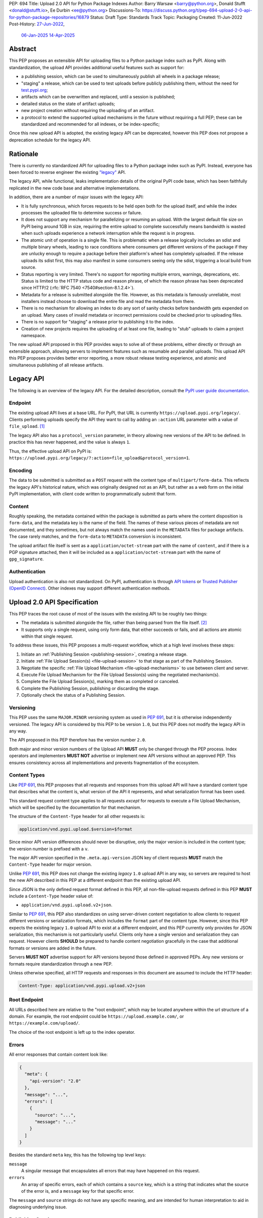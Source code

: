 PEP: 694
Title: Upload 2.0 API for Python Package Indexes
Author: Barry Warsaw <barry@python.org>, Donald Stufft <donald@stufft.io>, Ee Durbin <ee@python.org>
Discussions-To: https://discuss.python.org/t/pep-694-upload-2-0-api-for-python-package-repositories/16879
Status: Draft
Type: Standards Track
Topic: Packaging
Created: 11-Jun-2022
Post-History: `27-Jun-2022 <https://discuss.python.org/t/pep-694-upload-2-0-api-for-python-package-repositories/16879>`__,
              `06-Jan-2025 <https://discuss.python.org/t/pep-694-pypi-upload-api-2-0/76316>`__
              `14-Apr-2025 <https://discuss.python.org/t/pep-694-pypi-upload-api-2-0/76316/9>`__


Abstract
========

This PEP proposes an extensible API for uploading files to a Python package index such as PyPI.
Along with standardization, the upload API provides additional useful features such as support for:

* a publishing session, which can be used to simultaneously publish
  all wheels in a package release;

* "staging" a release, which can be used to test uploads before publicly publishing them,
  without the need for `test.pypi.org <https://test.pypi.org/>`__;

* artifacts which can be overwritten and replaced, until a session is published;

* detailed status on the state of artifact uploads;

* new project creation without requiring the uploading of an artifact.

* a protocol to extend the supported upload mechanisms in the future without requiring a full PEP;
  these can be standardized and recommended for all indexes, or be index-specific;

Once this new upload API is adopted, the existing legacy API can be deprecated, however this PEP
does not propose a deprecation schedule for the legacy API.


Rationale
=========

There is currently no standardized API for uploading files to a Python package index such as
PyPI. Instead, everyone has been forced to reverse engineer the existing `"legacy"
<https://docs.pypi.org/api/upload/>`__ API.

The legacy API, while functional, leaks implementation details of the original PyPI code base,
which has been faithfully replicated in the new code base and alternative implementations.

In addition, there are a number of major issues with the legacy API:

* It is fully synchronous, which forces requests to be held open both for the upload itself, and
  while the index processes the uploaded file to determine success or failure.

* It does not support any mechanism for parallelizing or resuming an upload. With the largest
  default file size on PyPI being around 1GB in size, requiring the entire upload to complete
  successfully means bandwidth is wasted when such uploads experience a network interruption while
  the request is in progress.

* The atomic unit of operation is a single file.  This is problematic when a release logically
  includes an sdist and multiple binary wheels, leading to race conditions where consumers get
  different versions of the package if they are unlucky enough to require a package before their
  platform's wheel has completely uploaded. If the release uploads its sdist first, this may also
  manifest in some consumers seeing only the sdist, triggering a local build from source.

* Status reporting is very limited.  There's no support for reporting multiple errors, warnings,
  deprecations, etc.  Status is limited to the HTTP status code and reason phrase, of which the
  reason phrase has been deprecated since HTTP/2 (:rfc:`RFC 7540 <7540#section-8.1.2.4>`).

* Metadata for a release is submitted alongside the file. However, as this metadata is famously
  unreliable, most installers instead choose to download the entire file and read the metadata from
  there.

* There is no mechanism for allowing an index to do any sort of sanity checks before bandwidth gets
  expended on an upload.  Many cases of invalid metadata or incorrect permissions could be checked
  prior to uploading files.

* There is no support for "staging" a release prior to publishing it to the index.

* Creation of new projects requires the uploading of at least one file, leading to "stub" uploads
  to claim a project namespace.

The new upload API proposed in this PEP provides ways to solve all of these problems,
either directly or through an extensible approach,
allowing servers to implement features such as resumable and parallel uploads.
This upload API this PEP proposes provides
better error reporting,
a more robust release testing experience,
and atomic and simultaneous publishing of all release artifacts.

Legacy API
==========

The following is an overview of the legacy API.  For the detailed description, consult the
`PyPI user guide documentation <https://docs.pypi.org/api/upload/>`__.


Endpoint
--------

The existing upload API lives at a base URL.  For PyPI, that URL is currently
``https://upload.pypi.org/legacy/``.  Clients performing uploads specify the API they want to call
by adding an ``:action`` URL parameter with a value of ``file_upload``. [#fn-action]_

The legacy API also has a ``protocol_version`` parameter,
in theory allowing new versions of the API to be defined.
In practice this has never happened, and the value is always ``1``.

Thus, the effective upload API on PyPI is:
``https://upload.pypi.org/legacy/?:action=file_upload&protocol_version=1``.


Encoding
--------

The data to be submitted is submitted as a ``POST`` request with the content type of
``multipart/form-data``.  This reflects the legacy API's historical nature, which was originally
designed not as an API, but rather as a web form on the initial PyPI implementation,
with client code written to programmatically submit that form.


Content
-------

Roughly speaking, the metadata contained within the package is submitted as parts where the content
disposition is ``form-data``, and the metadata key is the name of the field. The names of these
various pieces of metadata are not documented, and they sometimes, but not always match the names
used in the ``METADATA`` files for package artifacts.
The case rarely matches, and the ``form-data`` to ``METADATA`` conversion is inconsistent.

The upload artifact file itself is sent as a ``application/octet-stream`` part with the name of
``content``, and if there is a PGP signature attached, then it will be included as a
``application/octet-stream`` part with the name of ``gpg_signature``.


Authentication
--------------

Upload authentication is also not standardized. On PyPI, authentication is through `API tokens
<https://pypi.org/help/>`__ or `Trusted Publisher (OpenID Connect)
<https://docs.pypi.org/trusted-publishers/>`__.  Other indexes may support different authentication
methods.

.. _spec:

Upload 2.0 API Specification
============================

This PEP traces the root cause of most of the issues with the existing API to be roughly two things:

- The metadata is submitted alongside the file, rather than being parsed from the
  file itself. [#fn-metadata]_

- It supports only a single request, using only form data, that either succeeds or fails, and all
  actions are atomic within that single request.

To address these issues, this PEP proposes a multi-request workflow, which at a high level involves
these steps:

#. Initiate an :ref:`Publishing Session <publishing-session>`, creating a release stage.
#. Initiate :ref:`File Upload Session(s) <file-upload-session>` to that stage
   as part of the Publishing Session.
#. Negotiate the specific :ref:`File Upload Mechanism <file-upload-mechanisms>` to use
   between client and server.
#. Execute File Upload Mechanism for the File Upload Session(s) using the negotiated mechanism(s).
#. Complete the File Upload Session(s), marking them as completed or canceled.
#. Complete the Publishing Session, publishing or discarding the stage.
#. Optionally check the status of a Publishing Session.

.. _versioning:

Versioning
----------

This PEP uses the same ``MAJOR.MINOR`` versioning system as used in :pep:`691`,
but it is otherwise independently versioned.
The legacy API is considered by this PEP to be version ``1.0``,
but this PEP does not modify the legacy API in any way.

The API proposed in this PEP therefore has the version number ``2.0``.

Both major and minor version numbers of the Upload API
**MUST** only be changed through the PEP process.
Index operators and implementers **MUST NOT** advertise or implement
new API versions without an approved PEP.
This ensures consistency across all implementations
and prevents fragmentation of the ecosystem.

Content Types
-------------

Like :pep:`691`, this PEP proposes that all requests and responses from this upload API will have a
standard content type that describes what the content is, what version of the API it represents,
and what serialization format has been used.

This standard request content type applies to all requests *except* for requests to execute
a File Upload Mechanism, which will be specified by the documentation for that mechanism.

The structure of the ``Content-Type`` header for all other requests is:

.. code-block:: text

    application/vnd.pypi.upload.$version+$format

Since minor API version differences should never be disruptive, only the major version is included
in the content type; the version number is prefixed with a ``v``.

The major API version specified in the ``.meta.api-version`` JSON key of client requests
**MUST** match the ``Content-Type`` header for major version.

Unlike :pep:`691`, this PEP does not change the existing *legacy* ``1.0`` upload API in any way,
so servers are required to host the new API described in this PEP at a different endpoint than the
existing upload API.

Since JSON is the only defined request format defined in this PEP, all non-file-upload requests
defined in this PEP **MUST** include a ``Content-Type`` header value of:

- ``application/vnd.pypi.upload.v2+json``.

Similar to :pep:`691`, this PEP also standardizes on using server-driven content negotiation to
allow clients to request different versions or serialization formats,
which includes the ``format`` part of the content type.
However, since this PEP expects the existing legacy ``1.0`` upload API
to exist at a different endpoint,
and this PEP currently only provides for JSON serialization,
this mechanism is not particularly useful.
Clients only have a single version and serialization they can request.
However clients **SHOULD** be prepared to handle content negotiation gracefully
in the case that additional formats or versions are added in the future.

Servers **MUST NOT** advertise support for API versions beyond those defined in approved PEPs.
Any new versions or formats require standardization through a new PEP.

Unless otherwise specified, all HTTP requests and responses in this document are assumed to include
the HTTP header:

.. code-block:: text

    Content-Type: application/vnd.pypi.upload.v2+json


Root Endpoint
-------------

All URLs described here are relative to the "root endpoint", which may be located anywhere within
the url structure of a domain. For example, the root endpoint could be
``https://upload.example.com/``, or ``https://example.com/upload/``.

The choice of the root endpoint is left up to the index operator.

.. _session-errors:

Errors
------

All error responses that contain content look like:

.. code-block:: json

    {
      "meta": {
        "api-version": "2.0"
      },
      "message": "...",
      "errors": [
        {
          "source": "...",
          "message": "..."
        }
      ]
    }

Besides the standard ``meta`` key, this has the following top level keys:

``message``
    A singular message that encapsulates all errors that may have happened on this
    request.

``errors``
    An array of specific errors, each of which contains a ``source`` key, which is a string that
    indicates what the source of the error is, and a ``message`` key for that specific error.

The ``message`` and ``source`` strings do not have any specific meaning, and are intended for human
interpretation to aid in diagnosing underlying issue.


.. _publishing-session:

Publishing Session
------------------

.. _publishing-session-create:

Create a Publishing Session
~~~~~~~~~~~~~~~~~~~~~~~~~~~

A release starts by creating a new Publishing Session.  To create the session, a client submits a
``POST`` request to the root URL like:

.. code-block:: json

    {
      "meta": {
        "api-version": "2.0"
      },
      "name": "foo",
      "version": "1.0",
      "nonce": "<string>"
    }


The request includes the following top-level keys:

``meta`` (**required**)
    Describes information about the payload itself.  Currently, the only defined sub-key is
    ``api-version`` the value of which must be the string ``"2.0"``.

``name`` (**required**)
    The name of the project that this session is attempting to release a new version of.

``version`` (**required**)
    The version of the project that this session is attempting to add files to.

``nonce`` (**optional**)
    An additional client-side string input to the
    :ref:`"Publishing Session Token" <publishing-session-token>` algorithm.
    Details are provided below, but if this key is omitted,
    it is equivalent to passing the empty string.

Upon successful session creation, the server returns a ``201 Created`` response.  If an error
occurs, the appropriate ``4xx`` code will be returned, as described in the :ref:`session-errors`
section.

If a session is created for a project which has no previous release,
then the index **MAY** reserve the project name before the session is published,
however it **MUST NOT** be possible to navigate to that project using
the "regular" (i.e. :ref:`unstaged <staged-preview>`) access protocols,
*until* the stage is published.
If this first-release stage gets canceled,
then the index **SHOULD** delete the project record, as if it were never uploaded.

The session is owned by the user that created it,
and all subsequent requests **MUST** be performed with the same credentials,
otherwise a ``403 Forbidden`` will be returned on those subsequent requests.


.. _publishing-session-response:

Response Body
+++++++++++++

The successful response includes the following content:

.. code-block:: json

    {
      "meta": {
        "api-version": "2.0"
      },
      "links": {
        "stage": "...",
        "upload": "...",
        "session": "...",
      },
      "mechanisms": ["http-post-bytes"],
      "session-token": "<token-string>",
      "expires-at": "2025-08-01T12:00:00Z",
      "status": "pending",
      "files": {},
      "notices": [
        "a notice to display to the user"
      ]
    }


Besides the ``meta`` key, which has the same format as the request JSON, the success response has
the following keys:

``links``
    A dictionary mapping :ref:`keys to URLs <publishing-session-links>` related to this session,
    the details of which are provided below.

``mechanisms``
    A list of file-upload mechanisms supported by the server, sorted in server-preferred order.
    At least one value is required.

``session-token``
    If the index supports :ref:`previewing staged releases <staged-preview>`,
    this key will contain the unique :ref:`"session token" <publishing-session-token>`
    that can be provided to installers in order to preview the staged release before it's published.
    If the index does *not* support stage previewing, this key **MUST** be omitted.

``expires-at``
    An ISO8601 formatted timestamp string representing when the server will expire this session,
    and thus all of its content, including any uploaded files and the URL links related to the
    session. The session **SHOULD** remain active until at least this time
    unless the client itself has canceled or published the session. Servers **MAY** choose to
    extend this expiration time, but should never move it earlier.
    Clients can query the :ref:`session status <session-status>`
    to get the current expiration time of the session.

``status``
    A string that contains one of ``pending``, ``published``, ``error``, or ``canceled``,
    representing the overall :ref:`status of the session <session-status>`.

``files``
    A mapping containing the filenames that have been uploaded to this session, to a mapping
    containing details about each :ref:`file referenced in this session <publishing-session-files>`.

``notices``
    An optional key that points to an array of human-readable informational notices that the server
    wishes to communicate to the end user.  These notices are specific to the overall session, not
    to any particular file in the session.


.. _publishing-session-links:

Publishing Session Links
++++++++++++++++++++++++

For the ``links`` key in the success JSON, the following sub-keys are valid:

``upload``
    The endpoint session clients will use to initiate a :ref:`File Upload Session <file-upload-session>`
    for each file to be included in this session.

``stage``
    The endpoint where this staged release can be :ref:`previewed <staged-preview>` prior to
    publishing the session.  This can be used to download and verify the not-yet-public files.  If
    the index does not support previewing staged releases, this key **MUST** be omitted.

``session``
    The endpoint where actions for this session can be performed,
    including :ref:`publishing this session <publishing-session-completion>`,
    :ref:`canceling and discarding the session <publishing-session-cancellation>`,
    :ref:`querying the current session status <session-status>`,
    and :ref:`requesting an extension of the session lifetime <session-extension>`
    (*if* the server supports it).


.. _publishing-session-files:

Publishing Session Files
++++++++++++++++++++++++

The ``files`` key contains a mapping from the names of the files uploaded in this session to a
sub-mapping with the following keys:

``status``
    A string with valid values
    ``pending``, ``processing``, ``complete``, ``error``, and ``canceled``.
    If there was an error during upload,
    then clients should not assume the file is in any usable state,
    ``error`` will be returned and it's best to
    :ref:`cancel or delete <file-upload-session-cancelation>` the file and start over.
    This action would remove the file name from the ``files`` key of the
    :ref:`session status response body <publishing-session-response>`.

``link``
    The *absolute* URL that the client should use to reference this specific file.
    This URL is used to retrieve, replace, or delete
    the :ref:`referenced file <file-upload-session>`.
    If a ``nonce`` was provided, this URL **MUST** be obfuscated
    with a non-guessable token as described in the
    :ref:`Publishing Session Token <publishing-session-token>` section.

``notices``
    An optional key with similar format and semantics as the ``notices`` session key, except that
    these notices are specific to the referenced file.

If a second session is created for the same name-version pair while a session for that pair is in
the ``pending`` state, then the server **MUST** return the JSON status response for the already
existing session, along with the ``200 OK`` status code rather than creating a new, empty session.


.. _publishing-session-completion:

Complete a Publishing Session
~~~~~~~~~~~~~~~~~~~~~~~~~~~~~

To complete a session and publish the files that have been included in it, a client issues a
``POST`` request to the ``session`` :ref:`link <publishing-session-links>`
given in the :ref:`session creation response body <publishing-session-response>`.

The request looks like:

.. code-block:: json

    {
      "meta": {
        "api-version": "2.0"
      },
      "action": "publish",
    }


If the server is able to immediately complete the Publishing Session, it may do so and return a
``201 Created`` response. If it is unable to immediately complete the Publishing Session
(for instance, if it needs to do validation that may take longer than reasonable in a single HTTP
request), then it may return a ``202 Accepted`` response.

In either case, the server should include a ``Location`` header pointing back to
the Publishing Session status URL,
and if the server returned a ``202 Accepted``,
the client may poll that URL to watch for the status to change.

If an error occurs, the appropriate ``4xx`` code should be returned, as described in the
:ref:`session-errors` section.

.. _publishing-session-cancellation:

Cancellation
~~~~~~~~~~~~

To cancel a Publishing Session, a client issues a ``DELETE`` request to
the ``session`` :ref:`link <publishing-session-links>`
given in the :ref:`session creation response body <publishing-session-response>`.
The server then marks the session as canceled, and **SHOULD** purge any data that was uploaded
as part of that session.
Future attempts to access that session URL or any of the Publishing Session URLs
**MUST** return a ``404 Not Found``.

To prevent dangling sessions, servers may also choose to cancel timed-out sessions on their own
accord. It is recommended that servers expunge their sessions after no less than a week, but each
server may choose their own schedule.  Servers **MAY** support client-directed :ref:`session
extensions <session-extension>`.


.. _publishing-session-token:

Publishing Session Token
~~~~~~~~~~~~~~~~~~~~~~~~

When creating a Publishing Session, clients can provide a ``nonce`` in the
:ref:`initial session creation request <publishing-session-create>`.
This nonce is a string with arbitrary content.  The ``nonce`` is
optional, and if omitted, is equivalent to providing an empty string.

In order to support previewing of staged uploads, the package ``name`` and ``version``, along with
this ``nonce`` are used as input into a hashing algorithm to produce a unique "session token".
This session token is valid for the life of the session
(i.e., until it is completed, either by cancellation or publishing),
and can be provided to supporting installers to gain access to the staged release.

The use of the ``nonce`` allows clients to decide whether they want to
obscure the visibility of their staged releases or not,
and there can be good reasons for either choice.
For example, if a CI system wants to upload some wheels for a new release,
and wants to allow independent validation of a stage before it's published,
the client may opt for not including a nonce.
On the other hand, if a client would like to pre-seed a release which it publishes atomically
at the time of a public announcement,
that client will likely opt for providing a nonce.

The `SHA256 algorithm <https://docs.python.org/3/library/hashlib.html#hashlib.sha256>`_ is used to
turn these inputs into a unique token, in the order ``name``, ``version``, ``nonce``, using the
following Python code as an example:

.. code-block:: python

    from hashlib import sha256

    def gentoken(name: bytes, version: bytes, nonce: bytes = b''):
        h = sha256()
        h.update(name)
        h.update(version)
        h.update(nonce)
        return h.hexdigest()

It should be evident that if no ``nonce`` is provided in the
:ref:`session creation request <publishing-session-create>`,
then the session token is easily guessable from the package name and version number alone.
Clients can elect to omit the ``nonce`` (or set it to the empty string themselves)
if they want to allow previewing from anybody without access to the session token.
By providing a non-empty ``nonce``,
clients can elect for security-through-obscurity,
but this does not protect staged files behind any kind of authentication.


File Upload Session
-------------------

.. _file-upload-session:

Create a File Upload Session
~~~~~~~~~~~~~~~~~~~~~~~~~~~~

After creating a Publishing Session, the ``upload`` endpoint from the response's
:ref:`session links <publishing-session-links>` mapping
is used to begin the upload of new files into that session.
Clients **MUST** use the provided ``upload`` URL and
**MUST NOT** assume there is any pattern or commonality to those URLs from one session to the next.

To initiate a file upload, a client first sends a ``POST`` request to the ``upload`` URL.
The request looks like:

.. code-block:: json

    {
      "meta": {
        "api-version": "2.0"
      },
      "filename": "foo-1.0.tar.gz",
      "size": 1000,
      "hashes": {"sha256": "...", "blake2b": "..."},
      "metadata": "...",
      "mechanism": "http-post-bytes"
    }


Besides the standard ``meta`` key, the request JSON has the following additional keys:

``filename`` (**required**)
    The name of the file being uploaded.

``size`` (**required**)
    The size in bytes of the file being uploaded.

``hashes`` (**required**)
    A mapping of hash names to hex-encoded digests.  Each of these digests are the checksums of the
    file being uploaded when hashed by the algorithm identified in the name.

    By default, any hash algorithm available in `hashlib
    <https://docs.python.org/3/library/hashlib.html>`_ can be used as a key for the hashes
    dictionary [#fn-hash]_. At least one secure algorithm from ``hashlib.algorithms_guaranteed``
    **MUST** always be included. This PEP specifically recommends ``sha256``.

    Multiple hashes may be passed at a time, but all hashes provided **MUST** be valid for the file.

``mechanism`` (**required**)
    The file-upload mechanisms the client intends to use for this file.
    This mechanism **SHOULD** be chosen from the list of mechanisms advertised in the
    :ref:`Publishing Session response body <publishing-session-response>`.
    A client **MAY** send a mechanism that is not advertised in cases where server operators have
    documented a new or upcoming mechanism that is available for use on a "pre-release" basis.

``metadata`` (**optional**)
    If given, this is a string value containing the file's `core metadata
    <https://packaging.python.org/en/latest/specifications/core-metadata/>`_.

Servers **MAY** use the data provided in this request to do some sanity checking prior to allowing
the file to be uploaded.  These checks may include, but are not limited to:

- checking if the ``filename`` already exists in a published release;

- checking if the ``size`` would exceed any project or file quota;

- checking if the contents of the ``metadata``, if provided, are valid.

If the server determines that upload should proceed, it will return a ``202 Accepted`` response,
with the response body below.
The :ref:`status <session-status>` of the session will also include
the filename in the ``files`` mapping.
If the server cannot proceed with an upload because
the ``mechanism`` supplied by the client is not supported
it **MUST** return a ``422 Unprocessable Entity``.
If the server determines the upload cannot proceed,
it **MUST** return a ``409 Conflict``.
The server **MAY** allow parallel uploads of files, but is not required to.

.. _file-upload-session-response:

Response Body
+++++++++++++

The successful response includes the following:

.. code-block:: json

    {
      "meta": {
        "api-version": "2.0"
      },
      "links": {
        "publishing-session": "...",
        "file-upload-session": "..."
      },
      "status": "pending",
      "expires-at": "2025-08-01T13:00:00Z",
      "mechanism": {
        "identifier": "http-post-bytes",
        "file_url": "...",
        "attestations_url": "..."
      }
    }

A ``Retry-After`` response header **MUST** be present
to indicate to clients when they should next poll for an updated status.

Besides the ``meta`` key, which has the same format as the request JSON, the success response has
the following keys:

``links``
    A dictionary mapping :ref:`keys to URLs <file-upload-session-links>` related to this session,
    the details of which are provided below.

``status``
    A string with valid values ``pending``, ``processing``, ``complete``, ``error``, and ``canceled``
    indicating the current state of the File Upload Session.

``expires-at``
    An ISO8601 formatted timestamp string representing when the server will expire this File Upload Session.
    The session **SHOULD** remain active until at least this time
    unless the client cancels or completes it. Servers **MAY** choose to
    extend this expiration time, but should never move it earlier.

``mechanism``
    A mapping containing the necessary details for the supported mechanism
    as negotiated by the client and server.
    This mapping **MUST** contain a key ``identifier`` which maps to
    the identifier string for the chosen File Upload Mechanism.

.. _file-upload-session-links:

File Upload Session Links
+++++++++++++++++++++++++

For the ``links`` key in the success JSON, the following sub-keys are valid:

``publishing-session``
    The endpoint where actions for the parent Publishing Session can be performed.

``file-upload-session``
    The endpoint where actions for this file-upload-session can be performed.
    including :ref:`canceling and discarding the File Upload Session <file-upload-session-cancelation>`,
    :ref:`querying the current File Upload Session status <session-status>`,
    and :ref:`requesting an extension of the File Upload Session lifetime <session-extension>`
    (*if* the server supports it).

.. _file-upload-session-completion:

Complete a File Upload Session
~~~~~~~~~~~~~~~~~~~~~~~~~~~~~~

To complete a File Upload Session, which indicates that the file upload mechanism has been executed
and did not produce an error, a client issues a ``POST`` to the ``file-upload-session`` link in the
File Upload Session creation response body.

The requests looks like:

.. code-block:: json

    {
      "meta": {
        "api-version": "2.0"
      },
      "action": "complete",
    }

If the server is able to immediately complete the File Upload Session, it may do so and return a
``201 Created`` response and set the status of the File Upload Session to ``complete``.
If it is unable to immediately complete the File Upload Session
(for instance, if it needs to do validation that may take longer than reasonable in a single HTTP
request), then it may return a ``202 Accepted`` response
and set the status of the File Upload Session to ``processing``.

In either case, the server should include a ``Location`` header pointing back to the File Upload
Session status URL.

Servers **MUST** allow clients to poll the File Upload Session status URL
to watch for the status to change.
If the server responds with a ``202 Accepted``,
clients may poll the File Upload Session status URL to watch for the status to change.
Clients **SHOULD** respect the ``Retry-After`` header value
of the File Upload Session status response.

If an error occurs, the appropriate ``4xx`` code should be returned, as described in the
:ref:`session-errors` section.


.. _file-upload-session-cancelation:

Cancellation and Deletion
~~~~~~~~~~~~~~~~~~~~~~~~~

A client can cancel an in-progress File Upload Session, or delete a file that has been
completely uploaded.  In both cases, the client performs this by issuing a ``DELETE`` request to
the File Upload Session URL of the file they want to delete.

A successful deletion request **MUST** respond with a ``204 No Content``.

Once canceled or deleted, a client **MUST NOT** assume that
the previous File Upload Session resource
or associated file upload mechanisms
can be reused.


Replacing a Partially or Fully Uploaded File
~~~~~~~~~~~~~~~~~~~~~~~~~~~~~~~~~~~~~~~~~~~~

To replace a session file, the file upload **MUST** have been previously completed, canceled, or
deleted.  It is not possible to replace a file if the upload for that file is in-progress.

To replace a session file, clients should
:ref:`cancel and delete the in-progress upload <file-upload-session-cancelation>` by
issuing a ``DELETE`` to the upload resource URL for the file they want to replace.
After this, the new file upload can be initiated by beginning
the entire :ref:`file upload <file-upload-session>` sequence over again.
This means providing the metadata request again to retrieve a new upload resource URL.
Clients **MUST NOT** assume that the previous upload resource URL can be reused after deletion.


.. _session-status:

Session Status
--------------

At any time, a client can query the status of a session by issuing a ``GET`` request to the
``publishing-session`` :ref:`link <publishing-session-links>`
or ``file-upload-session`` :ref:`link <file-upload-session-links>`
given in the :ref:`session creation response body <publishing-session-response>`
or :ref:`File Upload Session creation response body <file-upload-session-response>`,
respectively.

The server will respond to this ``GET`` request with the same
:ref:`Publishing Session creation response body <publishing-session-response>`
or :ref:`File Upload Session creation response body <file-upload-session-response>`,
that they got when they initially created the Publishing Session or File Upload Session,
except with any changes to ``status``, ``expires-at``, or ``files`` reflected.


.. _session-extension:

Session Extension
-----------------

Servers **MAY** allow clients to extend sessions, but the overall lifetime and number of extensions
allowed is left to the server.  To extend a session, a client issues a ``POST`` request to the
``publishing-session`` :ref:`link <publishing-session-links>`
or ``file-upload-session`` :ref:`link <file-upload-session-links>`
given in the :ref:`Publishing Session creation response body <publishing-session-response>`
or :ref:`File Upload Session creation response body <file-upload-session-response>`,
respectively.

The request looks like:

.. code-block:: json

    {
      "meta": {
        "api-version": "2.0"
      },
      "action": "extend",
      "extend-for": 3600
    }

The number of seconds specified is just a suggestion to the server for the number of additional
seconds to extend the current session.  For example, if the client wants to extend the current
session for another hour, ``extend-for`` would be ``3600``.  Upon successful extension, the server
will respond with the same
:ref:`Publishing Session creation response body <publishing-session-response>`
or :ref:`File Upload Session creation response body <file-upload-session-response>`,
that they got when they initially created the Publishing Session or File Upload Session,
except with any changes to ``status``, ``expires-at``, or ``files`` reflected.

If the server refuses to extend the session for the requested number of seconds, it still returns a
success response, and the ``expires-at`` key will simply reflect the current expiration time of
the session.

.. _staged-preview:

Stage Previews
--------------

The ability to preview staged releases before they are published is an important feature of this
PEP, enabling an additional level of last-mile testing before the release is available to the
public.  Indexes **MAY** provide this functionality through the URL provided in the ``stage``
sub-key of the :ref:`links key <publishing-session-links>` returned when
the Publishing Session is created.
The ``stage`` URL can be passed to installers such as ``pip`` by setting the `--extra-index-url
<https://pip.pypa.io/en/stable/cli/pip_install/#cmdoption-extra-index-url>`__ flag to this value.
Multiple stages can even be previewed by repeating this flag with multiple values.

If supported, the index will return views that expose the staged releases to the installer tool,
making them available to download and install into virtual environments built for that last-mile
testing.  This option allows existing installers to preview staged releases with no
changes to the installer tool required.
The details of this user experience are left to installer tool maintainers.


.. _file-upload-mechanisms:

File Upload Mechanisms
----------------------

Servers **MUST** implement :ref:`required file upload mechanisms <required-file-upload-mechanisms>`.
Such mechanisms serve as a fallback if no server specific implementations exist.

Each major version of the Upload API **MUST** specify at least one required File Upload Mechanism.

New required mechanisms **MUST NOT** be added
and existing required mechanisms **MUST NOT** be removed
without an update to the :ref:`major version <versioning>`.
Any server-specific or experimental mechanisms added or removed
**MUST NOT** change the major or minor version number of this specification.

.. _required-file-upload-mechanisms:

Required File Upload Mechanisms
~~~~~~~~~~~~~~~~~~~~~~~~~~~~~~~

``http-post-bytes``
+++++++++++++++++++

Upload API version 2.0 compliant servers **MUST** support the ``http-post-bytes`` mechanism.

A client executes this mechanism by submitting a ``POST`` request to the ``file_url``
returned in the ``http-post-bytes`` map of the ``mechanism`` map of the
:ref:`File Upload Session creation response body <file-upload-session-response>` like:

.. code-block:: text

    Content-Type: application/octet-stream

    <binary contents of the file to upload>

Servers **MAY** support uploading of digital attestations for files (see :pep:`740`).
This support will be indicated by inclusion of an ``attestations_url`` key in the
``http-post-bytes`` map of the ``mechanism`` map of the
:ref:`File Upload Session creation response body <file-upload-session-response>`.
Attestations **MUST** be uploaded to the ``attestations_url`` before
:ref:`File Upload Session completion <file-upload-session-completion>`.

To upload an attestation, a client submits a ``POST`` request to the ``attestations_url``
containing a JSON array of :pep:`attestation objects <740#attestation-objects>` like:

.. code-block:: text

    Content-Type: application/json

    [{"version": 1, "verification_material": {...}, "envelope": {...}},...]


.. _server-specific-file-upload-mechanisms:

Server Specific File Upload Mechanisms
~~~~~~~~~~~~~~~~~~~~~~~~~~~~~~~~~~~~~~

A given server **MAY** implement an arbitrary number of server specific mechanisms
and is responsible for documenting their usage.

A server specific implementation file upload mechanism identifier has three parts:

.. code-block:: text

    <prefix>-<operator identifier>-<implementation identifier>

Server specific implementations **MUST** use ``vnd`` as their ``prefix``.
The ``operator identifier`` **SHOULD** clearly identify the server operator,
be unique from other well known indexes,
and contain only alphanumeric characters ``[a-z0-9]``.
The ``implementation identifier`` **SHOULD** concisely describe the underlying implementation
and contain only alphanumeric characters ``[a-z0-9]`` and ``-``.

When server operators need to make breaking changes to their upload mechanisms,
they **SHOULD** create a new mechanism identifier rather than modifying the existing one.
The recommended pattern is to append a version suffix like ``-v1``, ``-v2``, etc.
to the implementation identifier.
This allows clients to explicitly opt into new versions while maintaining
backward compatibility with existing clients.

For example:

====================================== ================  =========================================================================
File Upload Mechanism string           Server Operator   Mechanism description
====================================== ================  =========================================================================
``vnd-pypi-s3multipart-presigned``     PyPI              S3 multipart upload via pre-signed URL
``vnd-pypi-s3multipart-presigned-v2``  PyPI              S3 multipart upload via pre-signed URL version 2
``vnd-pypi-http-fetch``                PyPI              File delivered by instructing server to fetch from a URL via HTTP request
``vnd-acmecorp-http-fetch``            Acme Corp         File delivered by instructing server to fetch from a URL via HTTP request
``vnd-acmecorp-postal``                Acme Corp         File delivered via postal mail
``vnd-widgetinc-stream-v1``            Widget Inc.       Streaming upload protocol version 1
``vnd-widgetinc-stream-v2``            Widget Inc.       Streaming upload protocol version 2
``vnd-madscience-quantumentanglement`` Mad Science Labs  Upload via quantum entanglement
====================================== ================  =========================================================================

If a server intends to precisely match the behavior of another server's implementation, it **MAY** respond
with that implementation's file upload mechanism name.


FAQ
===

Does this mean PyPI is planning to drop support for the existing upload API?
----------------------------------------------------------------------------

At this time PyPI does not have any specific plans to drop support for the existing upload API.

Unlike with :pep:`691` there are significant benefits to doing so, so it is likely that support for
the legacy upload API to be (responsibly) deprecated and removed at some point in the future.
Such future deprecation planning is explicitly out of scope for *this* PEP.


Can I use the upload 2.0 API to reserve a project name?
-------------------------------------------------------

Yes!  If you're not ready to upload files to make a release, you can still reserve a project
name (assuming of course that the name doesn't already exist).

To do this,
:ref:`create a new Publishing Session <publishing-session-create>`,
then :ref:`publish the session <publishing-session-completion>` without uploading any files.
While the ``version`` key is required in the JSON body of the create session request,
you can simply use the placeholder version number ``"0.0.0"``.

The user that created the session will become the owner of the new project.


.. rubric:: Footnotes

.. [#fn-action] Obsolete ``:action`` values ``submit``, ``submit_pkg_info``, and ``doc_upload`` are
                no longer supported


.. [#fn-metadata] This would be fine if used as a pre-check, but the parallel metadata should be
                  validated against the actual ``METADATA`` or similar files within the
                  distribution.

.. [#fn-hash] Specifically any hash algorithm name that `can be passed to
              <https://docs.python.org/3/library/hashlib.html#hashlib.new>`_ ``hashlib.new()`` and
              which does not require additional parameters.

.. [#fn-immutable] Published files may still be yanked (i.e. :pep:`592`) or `deleted
                   <https://pypi.org/help/#file-name-reuse>`__ as normal.


Copyright
=========

This document is placed in the public domain or under the
CC0-1.0-Universal license, whichever is more permissive.
